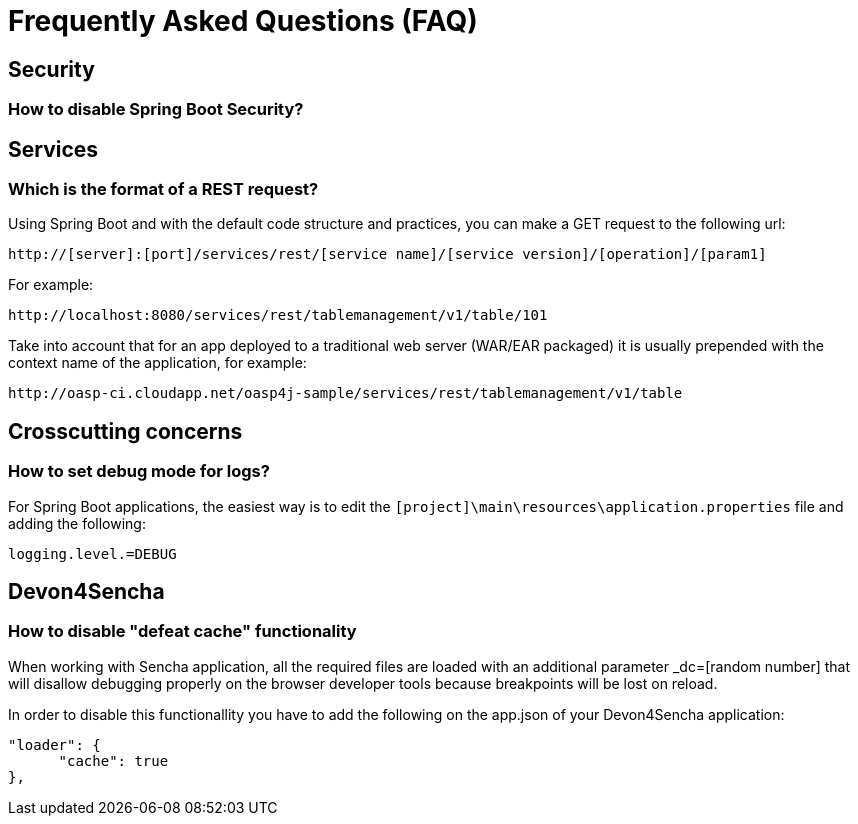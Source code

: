 = Frequently Asked Questions (FAQ) 

== Security

=== How to disable Spring Boot Security?

== Services

=== Which is the format of a REST request?

Using Spring Boot and with the default code structure and practices, you can make a GET request to the following url:

  http://[server]:[port]/services/rest/[service name]/[service version]/[operation]/[param1]

For example:

  http://localhost:8080/services/rest/tablemanagement/v1/table/101

Take into account that for an app deployed to a traditional web server (WAR/EAR packaged) it is usually prepended with the context name of the application, for example:

  http://oasp-ci.cloudapp.net/oasp4j-sample/services/rest/tablemanagement/v1/table


== Crosscutting concerns

=== How to set debug mode for logs?
For Spring Boot applications, the easiest way is to edit the `[project]\main\resources\application.properties` file and adding the following:

  logging.level.=DEBUG


== Devon4Sencha

=== How to disable "defeat cache" functionality
When working with Sencha application, all the required files are loaded with an additional parameter _dc=[random number] that will disallow debugging properly on the browser developer tools because breakpoints will be lost on reload.

In order to disable this functionallity you have to add the following on the app.json of your Devon4Sencha application:

    "loader": {
          "cache": true
    },
